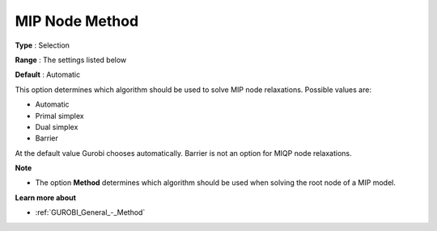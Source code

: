 .. _GUROBI_MIP_-_MIP_Node_Method:


MIP Node Method
===============



**Type** :	Selection	

**Range** :	The settings listed below	

**Default** :	Automatic	



This option determines which algorithm should be used to solve MIP node relaxations. Possible values are:



*	Automatic
*	Primal simplex
*	Dual simplex
*	Barrier




At the default value Gurobi chooses automatically. Barrier is not an option for MIQP node relaxations.





**Note** 

*	The option **Method**  determines which algorithm should be used when solving the root node of a MIP model.




**Learn more about** 

*	:ref:`GUROBI_General_-_Method` 
